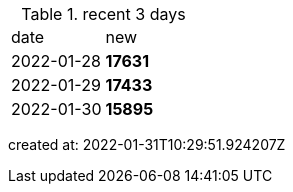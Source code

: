 
.recent 3 days
|===

|date|new


^|2022-01-28
>s|17631


^|2022-01-29
>s|17433


^|2022-01-30
>s|15895


|===

created at: 2022-01-31T10:29:51.924207Z
